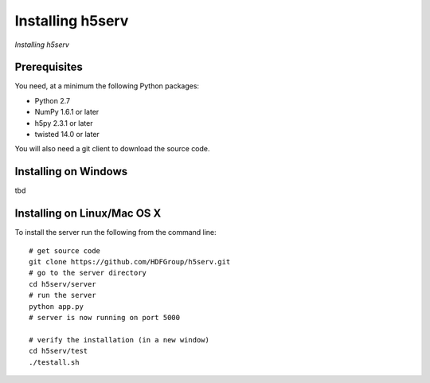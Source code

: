 ###################
Installing h5serv
###################
*Installing h5serv*

 
Prerequisites
-------------

You need, at a minimum the following Python packages:

* Python 2.7
* NumPy 1.6.1 or later
* h5py 2.3.1 or later
* twisted 14.0 or later

You will also need a git client to download the source code.


Installing on Windows
---------------------

tbd

Installing on Linux/Mac OS X
-----------------------------

To install the server run the following from the command line::

    # get source code
    git clone https://github.com/HDFGroup/h5serv.git 
    # go to the server directory 
    cd h5serv/server
    # run the server
    python app.py
    # server is now running on port 5000

    # verify the installation (in a new window)
    cd h5serv/test
    ./testall.sh

  
